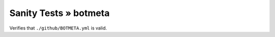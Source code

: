 Sanity Tests » botmeta
======================

Verifies that ``./github/BOTMETA.yml`` is valid.
